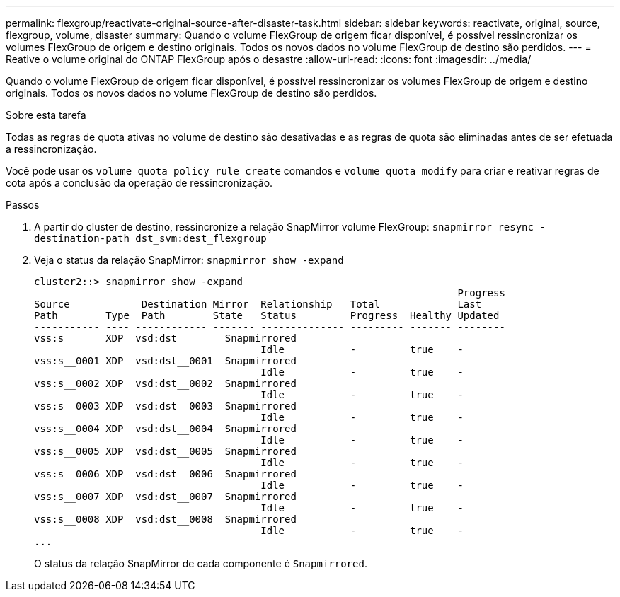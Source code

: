 ---
permalink: flexgroup/reactivate-original-source-after-disaster-task.html 
sidebar: sidebar 
keywords: reactivate, original, source, flexgroup, volume, disaster 
summary: Quando o volume FlexGroup de origem ficar disponível, é possível ressincronizar os volumes FlexGroup de origem e destino originais. Todos os novos dados no volume FlexGroup de destino são perdidos. 
---
= Reative o volume original do ONTAP FlexGroup após o desastre
:allow-uri-read: 
:icons: font
:imagesdir: ../media/


[role="lead"]
Quando o volume FlexGroup de origem ficar disponível, é possível ressincronizar os volumes FlexGroup de origem e destino originais. Todos os novos dados no volume FlexGroup de destino são perdidos.

.Sobre esta tarefa
Todas as regras de quota ativas no volume de destino são desativadas e as regras de quota são eliminadas antes de ser efetuada a ressincronização.

Você pode usar os `volume quota policy rule create` comandos e `volume quota modify` para criar e reativar regras de cota após a conclusão da operação de ressincronização.

.Passos
. A partir do cluster de destino, ressincronize a relação SnapMirror volume FlexGroup: `snapmirror resync -destination-path dst_svm:dest_flexgroup`
. Veja o status da relação SnapMirror: `snapmirror show -expand`
+
[listing]
----
cluster2::> snapmirror show -expand
                                                                       Progress
Source            Destination Mirror  Relationship   Total             Last
Path        Type  Path        State   Status         Progress  Healthy Updated
----------- ---- ------------ ------- -------------- --------- ------- --------
vss:s       XDP  vsd:dst        Snapmirrored
                                      Idle           -         true    -
vss:s__0001 XDP  vsd:dst__0001  Snapmirrored
                                      Idle           -         true    -
vss:s__0002 XDP  vsd:dst__0002  Snapmirrored
                                      Idle           -         true    -
vss:s__0003 XDP  vsd:dst__0003  Snapmirrored
                                      Idle           -         true    -
vss:s__0004 XDP  vsd:dst__0004  Snapmirrored
                                      Idle           -         true    -
vss:s__0005 XDP  vsd:dst__0005  Snapmirrored
                                      Idle           -         true    -
vss:s__0006 XDP  vsd:dst__0006  Snapmirrored
                                      Idle           -         true    -
vss:s__0007 XDP  vsd:dst__0007  Snapmirrored
                                      Idle           -         true    -
vss:s__0008 XDP  vsd:dst__0008  Snapmirrored
                                      Idle           -         true    -
...
----
+
O status da relação SnapMirror de cada componente é `Snapmirrored`.


